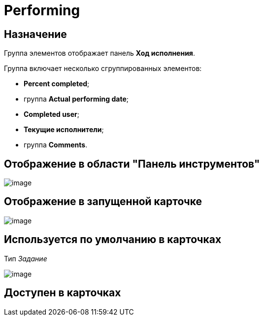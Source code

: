 = Performing

== Назначение

Группа элементов отображает панель *Ход исполнения*.

Группа включает несколько сгруппированных элементов:

* *Percent completed*;
* группа *Actual performing date*;
* *Completed user*;
* *Текущие исполнители*;
* группа *Comments*.

== Отображение в области "Панель инструментов"

image::lay_HardCodeElement_Performing.png[image]

== Отображение в запущенной карточке

image::lay_Card_HC_Performing.png[image]

== Используется по умолчанию в карточках

Тип _Задание_

image::lay_TCard_HC_Performing.png[image]

== Доступен в карточках

